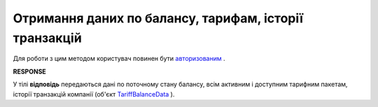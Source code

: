#######################################################################################################
**Отримання даних по балансу, тарифам, історії транзакцій**
#######################################################################################################

Для роботи з цим методом користувач повинен бути `авторизованим <https://wiki.edin.ua/uk/latest/integration_2_0/APIv2/Methods/Authorization.html>`__ .

.. csv-table:: 
  :file: GetBalanceData.csv
  :widths:  10, 41
  :stub-columns: 0

**RESPONSE**

У тілі **відповідь** передаються дані по поточному стану балансу, всім активним і доступним тарифним пакетам, історії транзакцій компанії (об'єкт `TariffBalanceData <https://wiki.edin.ua/uk/latest/integration_2_0/APIv2/Methods/EveryBody/TariffBalanceData.html>`__ ).

